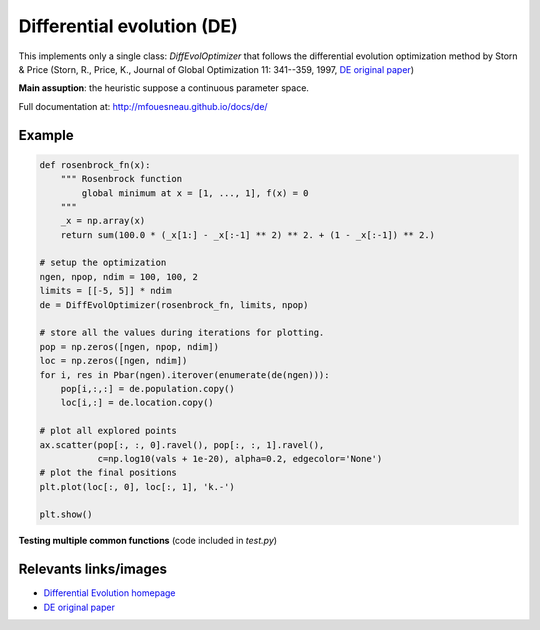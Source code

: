 Differential evolution (DE)
===========================

This implements only a single class: `DiffEvolOptimizer` that follows the
differential evolution optimization method by Storn & Price (Storn, R., Price,
K., Journal of Global Optimization 11: 341--359, 1997, `DE original paper`_)

**Main assuption**: the heuristic suppose a continuous parameter space.


Full documentation at: http://mfouesneau.github.io/docs/de/


Example
-------

.. code:: python

        def rosenbrock_fn(x):
            """ Rosenbrock function
                global minimum at x = [1, ..., 1], f(x) = 0
            """
            _x = np.array(x)
            return sum(100.0 * (_x[1:] - _x[:-1] ** 2) ** 2. + (1 - _x[:-1]) ** 2.)

        # setup the optimization
        ngen, npop, ndim = 100, 100, 2
        limits = [[-5, 5]] * ndim
        de = DiffEvolOptimizer(rosenbrock_fn, limits, npop)

        # store all the values during iterations for plotting.
        pop = np.zeros([ngen, npop, ndim])
        loc = np.zeros([ngen, ndim])
        for i, res in Pbar(ngen).iterover(enumerate(de(ngen))):
            pop[i,:,:] = de.population.copy()
            loc[i,:] = de.location.copy()

        # plot all explored points
        ax.scatter(pop[:, :, 0].ravel(), pop[:, :, 1].ravel(),
                   c=np.log10(vals + 1e-20), alpha=0.2, edgecolor='None')
        # plot the final positions
        plt.plot(loc[:, 0], loc[:, 1], 'k.-')

        plt.show()


**Testing multiple common functions**
(code included in `test.py`)

.. image:: http://mfouesneau.github.io/docs/de/_images/example.png


Relevants links/images
----------------------

* `Differential Evolution homepage`_
* `DE original paper`_ 

.. _Differential Evolution homepage: http://www1.icsi.berkeley.edu/~storn/code.html
.. _DE original paper: https://bitbucket.org/12er/pso/src/b448ff0db375c1ac0c55855e9f19aced08b44ca6/doc/literature/heuristic%20Search/Differential%20Evolution%20-%20a%20simple%20and%20efficient%20heuristic%20for%20global%20optimization%20over%20continuous%20spaces.pdf
